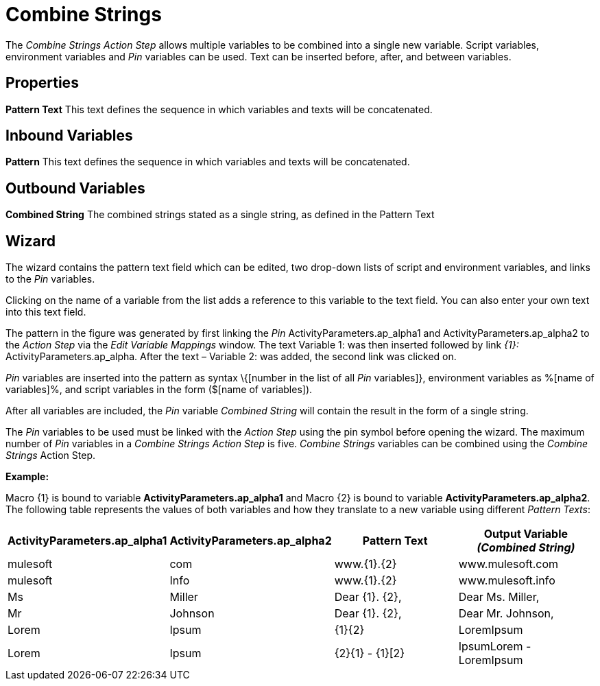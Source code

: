 

= Combine Strings

The _Combine Strings Action Step_ allows multiple variables to be
combined into a single new variable. Script variables, environment
variables and _Pin_ variables can be used. Text can be inserted before,
after, and between variables.

== Properties

*Pattern Text* This text defines the sequence in which variables and texts will be concatenated.

== Inbound Variables

//link:#AS_CombineStrings_P_PatternText[*Pattern*]
*Pattern* This text defines the sequence in which variables and texts will be concatenated.

== Outbound Variables

*Combined String* The combined strings stated as a single string, as defined in the Pattern Text

== Wizard

//image:media\image1.png[Ein Bild, das Text enthält. Automatischgenerierte Beschreibung,width=376,height=222]

The wizard contains the pattern text field which can be edited, two
drop-down lists of script and environment variables, and links to the
_Pin_ variables.

Clicking on the name of a variable from the list adds a reference to
this variable to the text field. You can also enter your own text into
this text field.

The pattern in the figure was generated by first linking the _Pin_
ActivityParameters.ap_alpha1 and ActivityParameters.ap_alpha2 to the
_Action Step_ via the _Edit Variable Mappings_ window. The text Variable
1: was then inserted followed by link _\{1}:_
ActivityParameters.ap_alpha. After the text – Variable 2: was added, the
second link was clicked on.

_Pin_ variables are inserted into the pattern as syntax \{[number in the
list of all _Pin_ variables]}, environment variables as %[name of
variables]%, and script variables in the form ($[name of variables]).

After all variables are included, the _Pin_ variable _Combined String_
will contain the result in the form of a single string.

The _Pin_ variables to be used must be linked with the _Action Step_
using the pin symbol before opening the wizard. The maximum number of
_Pin_ variables in a _Combine Strings Action Step_ is five. _Combine
Strings_ variables can be combined using the _Combine Strings_ Action
Step.

*Example:*

Macro \{1} is bound to variable *ActivityParameters.ap_alpha1* and Macro
\{2} is bound to variable *ActivityParameters.ap_alpha2*. The following
table represents the values of both variables and how they translate to
a new variable using different _Pattern Texts_:

[cols=",,,",options="header",]
|===
|*ActivityParameters.ap_alpha1* |*ActivityParameters.ap_alpha2*
|*Pattern Text* |*Output Variable _(Combined String)_*
|mulesoft |com |www.\{1}.\{2} |www.mulesoft.com

|mulesoft |Info |www.\{1}.\{2} |www.mulesoft.info

|Ms |Miller |Dear \{1}. \{2}, |Dear Ms. Miller,

|Mr |Johnson |Dear \{1}. \{2}, |Dear Mr. Johnson,

|Lorem |Ipsum |\{1}\{2} |LoremIpsum

|Lorem |Ipsum |\{2}\{1} - \{1}[2} |IpsumLorem - LoremIpsum
|===
